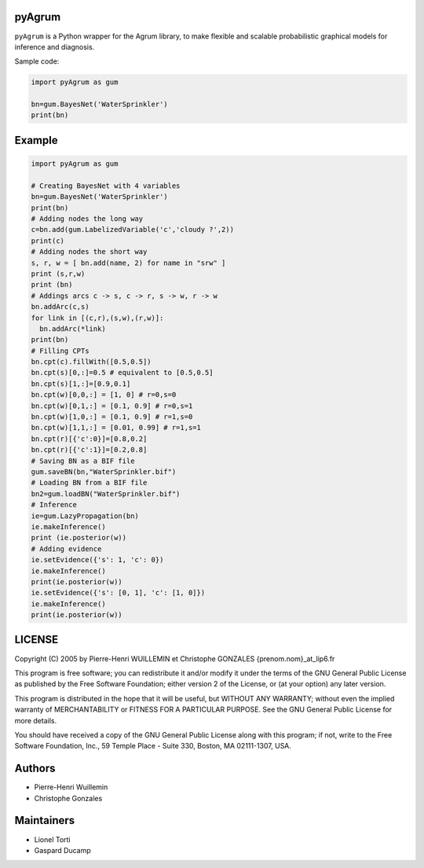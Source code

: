 pyAgrum
=======

``pyAgrum`` is a Python wrapper for the Agrum library, to make flexible and
scalable probabilistic graphical models for inference and diagnosis.

Sample code:

.. code:: python

    import pyAgrum as gum
    
    bn=gum.BayesNet('WaterSprinkler')
    print(bn)

Example
=======

.. code:: python

    import pyAgrum as gum

    # Creating BayesNet with 4 variables
    bn=gum.BayesNet('WaterSprinkler')
    print(bn)
    # Adding nodes the long way
    c=bn.add(gum.LabelizedVariable('c','cloudy ?',2))
    print(c)
    # Adding nodes the short way
    s, r, w = [ bn.add(name, 2) for name in "srw" ] 
    print (s,r,w)
    print (bn)
    # Addings arcs c -> s, c -> r, s -> w, r -> w
    bn.addArc(c,s)
    for link in [(c,r),(s,w),(r,w)]:
      bn.addArc(*link)
    print(bn)
    # Filling CPTs
    bn.cpt(c).fillWith([0.5,0.5])
    bn.cpt(s)[0,:]=0.5 # equivalent to [0.5,0.5]
    bn.cpt(s)[1,:]=[0.9,0.1]
    bn.cpt(w)[0,0,:] = [1, 0] # r=0,s=0
    bn.cpt(w)[0,1,:] = [0.1, 0.9] # r=0,s=1
    bn.cpt(w)[1,0,:] = [0.1, 0.9] # r=1,s=0
    bn.cpt(w)[1,1,:] = [0.01, 0.99] # r=1,s=1
    bn.cpt(r)[{'c':0}]=[0.8,0.2]
    bn.cpt(r)[{'c':1}]=[0.2,0.8]
    # Saving BN as a BIF file
    gum.saveBN(bn,"WaterSprinkler.bif")
    # Loading BN from a BIF file
    bn2=gum.loadBN("WaterSprinkler.bif")
    # Inference
    ie=gum.LazyPropagation(bn)
    ie.makeInference()
    print (ie.posterior(w))
    # Adding evidence
    ie.setEvidence({'s': 1, 'c': 0})
    ie.makeInference()
    print(ie.posterior(w))
    ie.setEvidence({'s': [0, 1], 'c': [1, 0]})
    ie.makeInference()
    print(ie.posterior(w))


LICENSE
=======

Copyright (C) 2005 by Pierre-Henri WUILLEMIN et Christophe GONZALES
{prenom.nom}_at_lip6.fr                                               
                                                                      
This program is free software; you can redistribute it and/or modify  it under
the terms of the GNU General Public License as published by  the Free Software
Foundation; either version 2 of the License, or     (at your option) any later
version.                                   
                                                                      
This program is distributed in the hope that it will be useful, but
WITHOUT ANY WARRANTY; without even the implied warranty of
MERCHANTABILITY or FITNESS FOR A PARTICULAR PURPOSE.  See the GNU
General Public License for more details.
                                                                      
You should have received a copy of the GNU General Public License along with
this program; if not, write to the Free Software Foundation, Inc., 59 Temple
Place - Suite 330, Boston, MA  02111-1307, USA.


Authors
=======

-  Pierre-Henri Wuillemin
-  Christophe Gonzales

Maintainers
===========

- Lionel Torti
- Gaspard Ducamp

